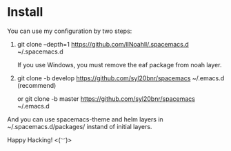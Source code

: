 * Install
You can use my configuration by two steps:

1. git clone --depth=1 https://github.com/llNoahll/.spacemacs.d ~/.spacemacs.d

   If you use Windows, you must remove the eaf package from noah layer.

2. git clone -b develop https://github.com/syl20bnr/spacemacs ~/.emacs.d    (recommend)

   or git clone -b master https://github.com/syl20bnr/spacemacs ~/.emacs.d

And you can use spacemacs-theme and helm layers in ~/.spacemacs.d/packages/ instand of initial layers.

Happy Hacking!  <(~︶~)> 

